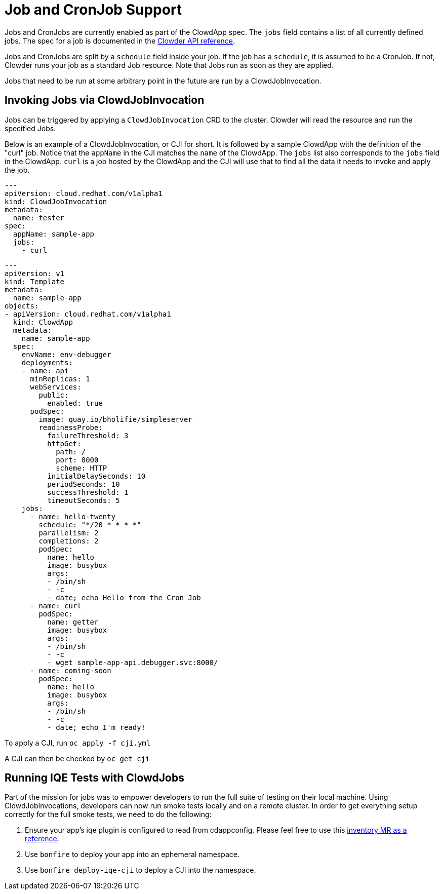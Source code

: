 = Job and CronJob Support

Jobs and CronJobs are currently enabled as part of the ClowdApp spec. The
``jobs`` field contains a list of all currently defined jobs. The spec for a 
job is documented in the https://redhatinsights.github.io/clowder/api_reference.html#k8s-api-cloud-redhat-com-clowder-v2-apis-cloud-redhat-com-v1alpha1-job[Clowder API reference].

Jobs and CronJobs are split by a ``schedule`` field inside your job. If the job
has a ``schedule``, it is assumed to be a CronJob. If not, Clowder runs your 
job as a standard Job resource. Note that Jobs run as soon as they are applied. 

Jobs that need to be run at some arbitrary point in the future are run by a 
ClowdJobInvocation.

== Invoking Jobs via ClowdJobInvocation

Jobs can be triggered by applying a ``ClowdJobInvocation`` CRD to the cluster. 
Clowder will read the resource and run the specified Jobs.

Below is an example of a ClowdJobInvocation, or CJI for short. It is followed 
by a sample ClowdApp with the definition of the "curl" job. Notice that the 
``appName`` in the CJI matches the ``name`` of the ClowdApp. The ``jobs`` list
also corresponds to the ``jobs`` field in the ClowdApp. ``curl`` is a job 
hosted by the ClowdApp and the CJI will use that to find all the data it needs 
to invoke and apply the job. 

[source,yaml]
---
apiVersion: cloud.redhat.com/v1alpha1
kind: ClowdJobInvocation
metadata:
  name: tester
spec:
  appName: sample-app
  jobs:
    - curl

[source,yaml]
---
apiVersion: v1
kind: Template
metadata:
  name: sample-app
objects:
- apiVersion: cloud.redhat.com/v1alpha1
  kind: ClowdApp
  metadata:
    name: sample-app
  spec:
    envName: env-debugger
    deployments:
    - name: api
      minReplicas: 1
      webServices:
        public:
          enabled: true
      podSpec:
        image: quay.io/bholifie/simpleserver
        readinessProbe:
          failureThreshold: 3
          httpGet:
            path: /
            port: 8000
            scheme: HTTP
          initialDelaySeconds: 10
          periodSeconds: 10
          successThreshold: 1
          timeoutSeconds: 5
    jobs:
      - name: hello-twenty
        schedule: "*/20 * * * *"
        parallelism: 2
        completions: 2
        podSpec:
          name: hello
          image: busybox
          args:
          - /bin/sh
          - -c
          - date; echo Hello from the Cron Job
      - name: curl
        podSpec:
          name: getter
          image: busybox
          args:
          - /bin/sh
          - -c
          - wget sample-app-api.debugger.svc:8000/
      - name: coming-soon
        podSpec:
          name: hello
          image: busybox
          args:
          - /bin/sh
          - -c
          - date; echo I'm ready!

To apply a CJI, run  ``oc apply -f cji.yml``

A CJI can then be checked by ``oc get cji``

== Running IQE Tests with ClowdJobs

Part of the mission for jobs was to empower developers to run the full suite
of testing on their local machine. Using ClowdJobInvocations, developers can
now run smoke tests locally and on a remote cluster. In order to get everything
setup correctly for the full smoke tests, we need to do the following:

1. Ensure your app's iqe plugin is configured to read from cdappconfig. Please feel 
  free to use this https://gitlab.cee.redhat.com/insights-qe/iqe-host-inventory-plugin/-/merge_requests/514/diffs[inventory MR as a reference]. 
2. Use `bonfire` to deploy your app into an ephemeral namespace.
3. Use `bonfire deploy-iqe-cji` to deploy a CJI into the namespace.
